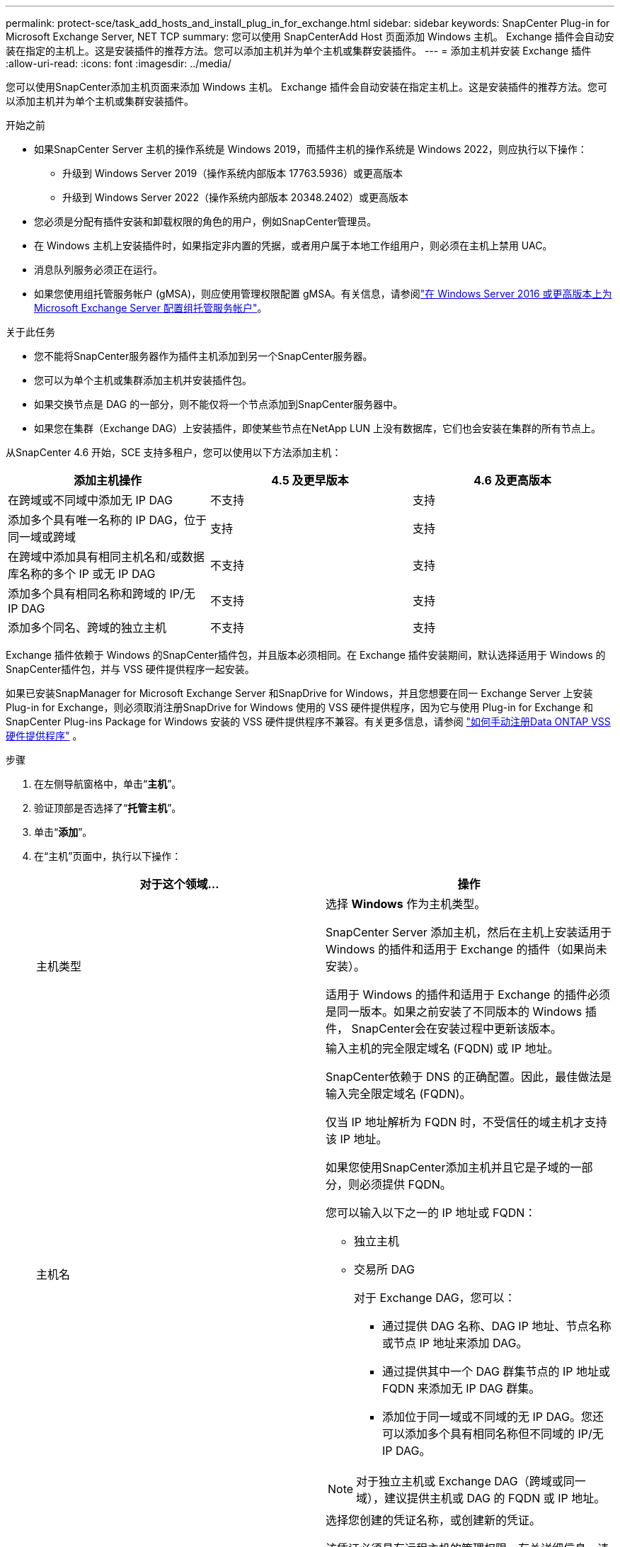 ---
permalink: protect-sce/task_add_hosts_and_install_plug_in_for_exchange.html 
sidebar: sidebar 
keywords: SnapCenter Plug-in for Microsoft Exchange Server, NET TCP 
summary: 您可以使用 SnapCenterAdd Host 页面添加 Windows 主机。 Exchange 插件会自动安装在指定的主机上。这是安装插件的推荐方法。您可以添加主机并为单个主机或集群安装插件。 
---
= 添加主机并安装 Exchange 插件
:allow-uri-read: 
:icons: font
:imagesdir: ../media/


[role="lead"]
您可以使用SnapCenter添加主机页面来添加 Windows 主机。 Exchange 插件会自动安装在指定主机上。这是安装插件的推荐方法。您可以添加主机并为单个主机或集群安装插件。

.开始之前
* 如果SnapCenter Server 主机的操作系统是 Windows 2019，而插件主机的操作系统是 Windows 2022，则应执行以下操作：
+
** 升级到 Windows Server 2019（操作系统内部版本 17763.5936）或更高版本
** 升级到 Windows Server 2022（操作系统内部版本 20348.2402）或更高版本


* 您必须是分配有插件安装和卸载权限的角色的用户，例如SnapCenter管理员。
* 在 Windows 主机上安装插件时，如果指定非内置的凭据，或者用户属于本地工作组用户，则必须在主机上禁用 UAC。
* 消息队列服务必须正在运行。
* 如果您使用组托管服务帐户 (gMSA)，则应使用管理权限配置 gMSA。有关信息，请参阅link:task_configure_gMSA_on_windows_server_2012_or_later.html["在 Windows Server 2016 或更高版本上为 Microsoft Exchange Server 配置组托管服务帐户"^]。


.关于此任务
* 您不能将SnapCenter服务器作为插件主机添加到另一个SnapCenter服务器。
* 您可以为单个主机或集群添加主机并安装插件包。
* 如果交换节点是 DAG 的一部分，则不能仅将一个节点添加到SnapCenter服务器中。
* 如果您在集群（Exchange DAG）上安装插件，即使某些节点在NetApp LUN 上没有数据库，它们也会安装在集群的所有节点上。


从SnapCenter 4.6 开始，SCE 支持多租户，您可以使用以下方法添加主机：

|===
| 添加主机操作 | 4.5 及更早版本 | 4.6 及更高版本 


| 在跨域或不同域中添加无 IP DAG | 不支持 | 支持 


| 添加多个具有唯一名称的 IP DAG，位于同一域或跨域 | 支持 | 支持 


| 在跨域中添加具有相同主机名和/或数据库名称的多个 IP 或无 IP DAG | 不支持 | 支持 


| 添加多个具有相同名称和跨域的 IP/无 IP DAG | 不支持 | 支持 


| 添加多个同名、跨域的独立主机 | 不支持 | 支持 
|===
Exchange 插件依赖于 Windows 的SnapCenter插件包，并且版本必须相同。在 Exchange 插件安装期间，默认选择适用于 Windows 的SnapCenter插件包，并与 VSS 硬件提供程序一起安装。

如果已安装SnapManager for Microsoft Exchange Server 和SnapDrive for Windows，并且您想要在同一 Exchange Server 上安装 Plug-in for Exchange，则必须取消注册SnapDrive for Windows 使用的 VSS 硬件提供程序，因为它与使用 Plug-in for Exchange 和SnapCenter Plug-ins Package for Windows 安装的 VSS 硬件提供程序不兼容。有关更多信息，请参阅 https://kb.netapp.com/Advice_and_Troubleshooting/Data_Protection_and_Security/SnapCenter/How_to_manually_register_the_Data_ONTAP_VSS_Hardware_Provider["如何手动注册Data ONTAP VSS 硬件提供程序"] 。

.步骤
. 在左侧导航窗格中，单击“*主机*”。
. 验证顶部是否选择了“*托管主机*”。
. 单击“*添加*”。
. 在“主机”页面中，执行以下操作：
+
|===
| 对于这个领域... | 操作 


 a| 
主机类型
 a| 
选择 *Windows* 作为主机类型。

SnapCenter Server 添加主机，然后在主机上安装适用于 Windows 的插件和适用于 Exchange 的插件（如果尚未安装）。

适用于 Windows 的插件和适用于 Exchange 的插件必须是同一版本。如果之前安装了不同版本的 Windows 插件， SnapCenter会在安装过程中更新该版本。



 a| 
主机名
 a| 
输入主机的完全限定域名 (FQDN) 或 IP 地址。

SnapCenter依赖于 DNS 的正确配置。因此，最佳做法是输入完全限定域名 (FQDN)。

仅当 IP 地址解析为 FQDN 时，不受信任的域主机才支持该 IP 地址。

如果您使用SnapCenter添加主机并且它是子域的一部分，则必须提供 FQDN。

您可以输入以下之一的 IP 地址或 FQDN：

** 独立主机
** 交易所 DAG
+
对于 Exchange DAG，您可以：

+
*** 通过提供 DAG 名称、DAG IP 地址、节点名称或节点 IP 地址来添加 DAG。
*** 通过提供其中一个 DAG 群集节点的 IP 地址或 FQDN 来添加无 IP DAG 群集。
*** 添加位于同一域或不同域的无 IP DAG。您还可以添加多个具有相同名称但不同域的 IP/无 IP DAG。





NOTE: 对于独立主机或 Exchange DAG（跨域或同一域），建议提供主机或 DAG 的 FQDN 或 IP 地址。



 a| 
凭据
 a| 
选择您创建的凭证名称，或创建新的凭证。

该凭证必须具有远程主机的管理权限。有关详细信息，请参阅有关创建凭证的信息。

您可以将光标置于指定的凭证名称上来查看有关凭证的详细信息。


NOTE: 凭证身份验证模式由您在添加主机向导中指定的主机类型决定。

|===
. 在选择要安装的插件部分中，选择要安装的插件。
+
当您选择“Exchange 插件”时，将自动取消选择“Microsoft SQL Server 的SnapCenter插件”。由于 Exchange 所需的内存量和其他资源使用情况，Microsoft 建议不要在同一系统上安装 SQL Server 和 Exchange 服务器。

. （可选）单击“更多选项”。
+
|===
| 对于这个领域... | 操作 


 a| 
端口
 a| 
保留默认端口号或指定端口号。

默认端口号是 8145如果SnapCenter服务器安装在自定义端口上，则该端口号将显示为默认端口。


NOTE: 如果您手动安装了插件并指定了自定义端口，则必须指定相同的端口。否则，操作失败。



 a| 
安装路径
 a| 
默认路径是 `C:\Program Files\NetApp\SnapCenter`。

您可以选择自定义路径。



 a| 
添加 DAG 中的所有主机
 a| 
添加 DAG 时选中此复选框。



 a| 
跳过预安装检查
 a| 
如果您已经手动安装了插件并且不想验证主机是否满足安装插件的要求，请选中此复选框。



 a| 
使用组托管服务帐户 (gMSA) 运行插件服务
 a| 
如果要使用组托管服务帐户 (gMSA) 来运行插件服务，请选中此复选框。

以以下格式提供 gMSA 名称：_domainName\accountName$_。


NOTE: gMSA 将仅用作 Windows 服务的SnapCenter插件的登录服务帐户。

|===
. 单击“*提交*”。
+
如果您未选中“跳过预检查”复选框，则会验证主机是否满足安装插件的要求。如果不满足最低要求，则会显示相应的错误或警告消息。

+
如果错误与磁盘空间或 RAM 有关，您可以更新位于 `C:\Program Files\NetApp\SnapCenter`WebApp 修改默认值。如果错误与其他参数有关，则必须修复该问题。

+

NOTE: 在 HA 设置中，如果您要更新 web.config 文件，则必须在两个节点上更新该文件。

. 监控安装进度。




== 为 NET TCP 通信配置自定义端口

默认情况下，从SnapCenter 6.0 版本开始，适用于 Windows 的SnapCenter插件使用端口 909 进行 NET TCP 通信。如果端口 909 正在使用，您可以配置另一个端口用于 NET TCP 通信。

.步骤
. 将位于 _C:\Program Files\ NetApp\ SnapCenter\ SnapCenter Plug-in for Microsoft Windows\vssproviders\navssprv.exe.config_ 的 _NetTCPPort_ 键的值修改为所需的端口号。
`<add key="NetTCPPort" value="new_port_number" />`
. 将位于 _C:\Program Files\ NetApp\ SnapCenter\ SnapCenter Plug-in for Microsoft Windows\SnapDriveService.dll.config_ 的 _NetTCPPort_ 键的值修改为所需的端口号。
`<add key="NetTCPPort" value="new_port_number" />`
. 通过运行以下命令取消注册_Data ONTAP VSS Hardware Provider_服务：
`"C:\Program Files\NetApp\SnapCenter\SnapCenter Plug-in for Microsoft Windows\navssprv.exe" -r service -u`
+
验证该服务未显示在_services.msc_ 中的服务列表中。

. 通过运行以下命令注册_Data ONTAP VSS Hardware Provider_服务：
`"C:\Program Files\NetApp\SnapCenter\SnapCenter Plug-in for Microsoft Windows\vssproviders\navssprv.exe" -r service -a ".\LocalSystem"``
+
验证该服务现在是否显示在_services.msc_ 中的服务列表中。

. 重新启动_Plug-in for Windows_服务。

